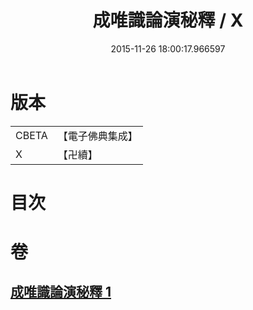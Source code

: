 #+TITLE: 成唯識論演秘釋 / X
#+DATE: 2015-11-26 18:00:17.966597
* 版本
 |     CBETA|【電子佛典集成】|
 |         X|【卍續】    |

* 目次
* 卷
** [[file:KR6n0039_001.txt][成唯識論演秘釋 1]]
